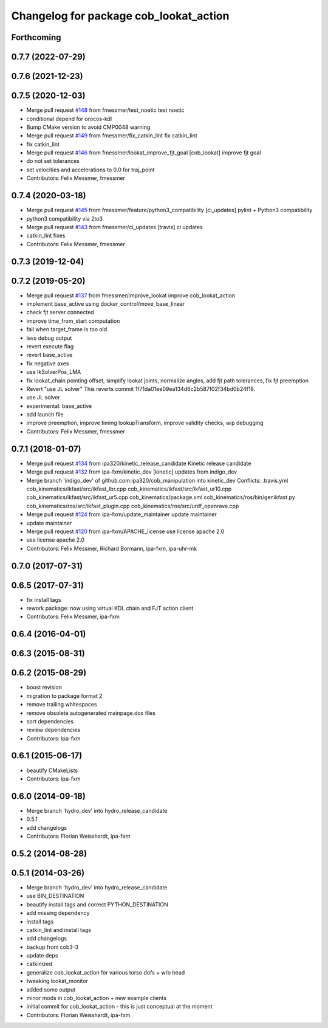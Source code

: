 ^^^^^^^^^^^^^^^^^^^^^^^^^^^^^^^^^^^^^^^
Changelog for package cob_lookat_action
^^^^^^^^^^^^^^^^^^^^^^^^^^^^^^^^^^^^^^^

Forthcoming
-----------

0.7.7 (2022-07-29)
------------------

0.7.6 (2021-12-23)
------------------

0.7.5 (2020-12-03)
------------------
* Merge pull request `#148 <https://github.com/ipa320/cob_manipulation/issues/148>`_ from fmessmer/test_noetic
  test noetic
* conditional depend for orocos-kdl
* Bump CMake version to avoid CMP0048 warning
* Merge pull request `#149 <https://github.com/ipa320/cob_manipulation/issues/149>`_ from fmessmer/fix_catkin_lint
  fix catkin_lint
* fix catkin_lint
* Merge pull request `#146 <https://github.com/ipa320/cob_manipulation/issues/146>`_ from fmessmer/lookat_improve_fjt_goal
  [cob_lookat] improve fjt goal
* do not set tolerances
* set velocities and accelerations to 0.0 for traj_point
* Contributors: Felix Messmer, fmessmer

0.7.4 (2020-03-18)
------------------
* Merge pull request `#145 <https://github.com/ipa320/cob_manipulation/issues/145>`_ from fmessmer/feature/python3_compatibility
  [ci_updates] pylint + Python3 compatibility
* python3 compatibility via 2to3
* Merge pull request `#143 <https://github.com/ipa320/cob_manipulation/issues/143>`_ from fmessmer/ci_updates
  [travis] ci updates
* catkin_lint fixes
* Contributors: Felix Messmer, fmessmer

0.7.3 (2019-12-04)
------------------

0.7.2 (2019-05-20)
------------------
* Merge pull request `#137 <https://github.com/ipa320/cob_manipulation/issues/137>`_ from fmessmer/improve_lookat
  improve cob_lookat_action
* implement base_active using docker_control/move_base_linear
* check fjt server connected
* improve time_from_start computation
* fail when target_frame is too old
* less debug output
* revert execute flag
* revert base_active
* fix negative axes
* use IkSolverPos_LMA
* fix lookat_chain pointing offset, simplify lookat joints, normalize angles, add fjt path tolerances, fix fjt preemption
* Revert "use JL solver"
  This reverts commit 1f71da01ee09ea134d6c2b587f02f34bd0b24f18.
* use JL solver
* experimental: base_active
* add launch file
* improve preemption, improve timing lookupTransform, improve validity checks, wip debugging
* Contributors: Felix Messmer, fmessmer

0.7.1 (2018-01-07)
------------------
* Merge pull request `#134 <https://github.com/ipa320/cob_manipulation/issues/134>`_ from ipa320/kinetic_release_candidate
  Kinetic release candidate
* Merge pull request `#132 <https://github.com/ipa320/cob_manipulation/issues/132>`_ from ipa-fxm/kinetic_dev
  [kinetic] updates from indigo_dev
* Merge branch 'indigo_dev' of github.com:ipa320/cob_manipulation into kinetic_dev
  Conflicts:
  .travis.yml
  cob_kinematics/ikfast/src/ikfast_lbr.cpp
  cob_kinematics/ikfast/src/ikfast_ur10.cpp
  cob_kinematics/ikfast/src/ikfast_ur5.cpp
  cob_kinematics/package.xml
  cob_kinematics/ros/bin/genikfast.py
  cob_kinematics/ros/src/ikfast_plugin.cpp
  cob_kinematics/ros/src/urdf_openrave.cpp
* Merge pull request `#124 <https://github.com/ipa320/cob_manipulation/issues/124>`_ from ipa-fxm/update_maintainer
  update maintainer
* update maintainer
* Merge pull request `#120 <https://github.com/ipa320/cob_manipulation/issues/120>`_ from ipa-fxm/APACHE_license
  use license apache 2.0
* use license apache 2.0
* Contributors: Felix Messmer, Richard Bormann, ipa-fxm, ipa-uhr-mk

0.7.0 (2017-07-31)
------------------

0.6.5 (2017-07-31)
------------------
* fix install tags
* rework package: now using virtual KDL chain and FJT action client
* Contributors: Felix Messmer, ipa-fxm

0.6.4 (2016-04-01)
------------------

0.6.3 (2015-08-31)
------------------

0.6.2 (2015-08-29)
------------------
* boost revision
* migration to package format 2
* remove trailing whitespaces
* remove obsolete autogenerated mainpage.dox files
* sort dependencies
* review dependencies
* Contributors: ipa-fxm

0.6.1 (2015-06-17)
------------------
* beautify CMakeLists
* Contributors: ipa-fxm

0.6.0 (2014-09-18)
------------------
* Merge branch 'hydro_dev' into hydro_release_candidate
* 0.5.1
* add changelogs
* Contributors: Florian Weisshardt, ipa-fxm

0.5.2 (2014-08-28)
------------------

0.5.1 (2014-03-26)
------------------
* Merge branch 'hydro_dev' into hydro_release_candidate
* use BIN_DESTINATION
* beautify install tags and correct PYTHON_DESTINATION
* add missing dependency
* install tags
* catkin_lint and install tags
* add changelogs
* backup from cob3-3
* update deps
* catkinized
* generalize cob_lookat_action for various torso dofs + w/o head
* tweaking lookat_monitor
* added some output
* minor mods in cob_lookat_action + new example clients
* initial commit for cob_lookat_action - this is just conceptual at the moment
* Contributors: Florian Weisshardt, ipa-fxm
